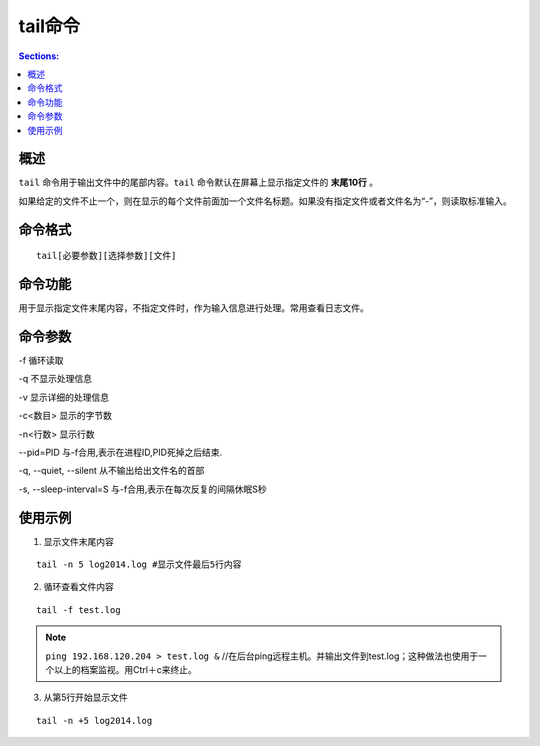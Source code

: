 tail命令
==============

.. contents:: Sections:
  :local:
  :depth: 2

概述
-----------

``tail`` 命令用于输出文件中的尾部内容。``tail`` 命令默认在屏幕上显示指定文件的 **末尾10行** 。

如果给定的文件不止一个，则在显示的每个文件前面加一个文件名标题。如果没有指定文件或者文件名为“-”，则读取标准输入。

命令格式
----------

::

   tail[必要参数][选择参数][文件]   

命令功能
-----------

用于显示指定文件末尾内容，不指定文件时，作为输入信息进行处理。常用查看日志文件。   


命令参数
----------

-f 循环读取

-q 不显示处理信息

-v 显示详细的处理信息

-c<数目> 显示的字节数

-n<行数> 显示行数

--pid=PID 与-f合用,表示在进程ID,PID死掉之后结束. 

-q, --quiet, --silent 从不输出给出文件名的首部 

-s, --sleep-interval=S 与-f合用,表示在每次反复的间隔休眠S秒 

使用示例
-----------

1. 显示文件末尾内容

::

   tail -n 5 log2014.log #显示文件最后5行内容

2. 循环查看文件内容

::

   tail -f test.log

.. note::
   ``ping 192.168.120.204 > test.log &`` //在后台ping远程主机。并输出文件到test.log；这种做法也使用于一个以上的档案监视。用Ctrl＋c来终止。    

3. 从第5行开始显示文件

::

   tail -n +5 log2014.log   
